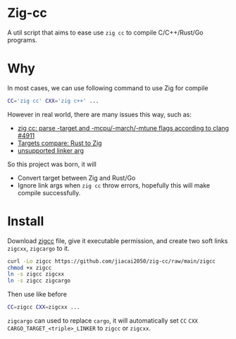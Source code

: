 * Zig-cc
A util script that aims to ease use =zig cc= to compile C/C++/Rust/Go programs.

* Why
In most cases, we can use following command to use Zig for compile
#+begin_src bash
CC='zig cc' CXX='zig c++' ...
#+end_src
However in real world, there are many issues this way, such as:
- [[https://github.com/ziglang/zig/issues/4911][zig cc: parse -target and -mcpu/-march/-mtune flags according to clang #4911]]
- [[https://gist.github.com/kassane/446889ea1dd5ff07048d921f2b755e78][Targets compare: Rust to Zig]]
- [[https://github.com/search?q=repo%3Aziglang%2Fzig+unsupported+linker+arg%3A&type=issues][unsupported linker arg]]
So this project was born, it will
- Convert target between Zig and Rust/Go
- Ignore link args when =zig cc= throw errors, hopefully this will make compile successfully.
* Install
Download [[file:zigcc][zigcc]] file, give it executable permission, and create two soft links =zigcxx=, =zigcargo= to it.
#+begin_src bash
curl -Lo zigcc https://github.com/jiacai2050/zig-cc/raw/main/zigcc
chmod +x zigcc
ln -s zigcc zigcxx
ln -s zigcc zigcargo
#+end_src

Then use like before
#+begin_src bash
CC=zigcc CXX=zigcxx ...
#+end_src

=zigcargo= can used to replace =cargo=, it will automatically set =CC= =CXX= =CARGO_TARGET_<triple>_LINKER= to =zigcc= or =zigcxx=.
